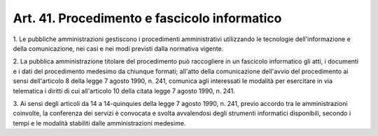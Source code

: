 .. _art41:

Art. 41. Procedimento e fascicolo informatico
^^^^^^^^^^^^^^^^^^^^^^^^^^^^^^^^^^^^^^^^^^^^^



1\. Le pubbliche amministrazioni gestiscono i procedimenti amministrativi utilizzando le tecnologie dell'informazione e della comunicazione, nei casi e nei modi previsti dalla normativa vigente.

2\. La pubblica amministrazione titolare del procedimento può raccogliere in un fascicolo informatico gli atti, i documenti e i dati del procedimento medesimo da chiunque formati; all'atto della comunicazione dell'avvio del procedimento ai sensi dell'articolo 8 della legge 7 agosto 1990, n. 241, comunica agli interessati le modalità per esercitare in via telematica i diritti di cui all'articolo 10 della citata legge 7 agosto 1990, n. 241.

3\. Ai sensi degli articoli da 14 a 14-quinquies della legge 7 agosto 1990, n. 241, previo accordo tra le amministrazioni coinvolte, la conferenza dei servizi è convocata e svolta avvalendosi degli strumenti informatici disponibili, secondo i tempi e le modalità stabiliti dalle amministrazioni medesime.

